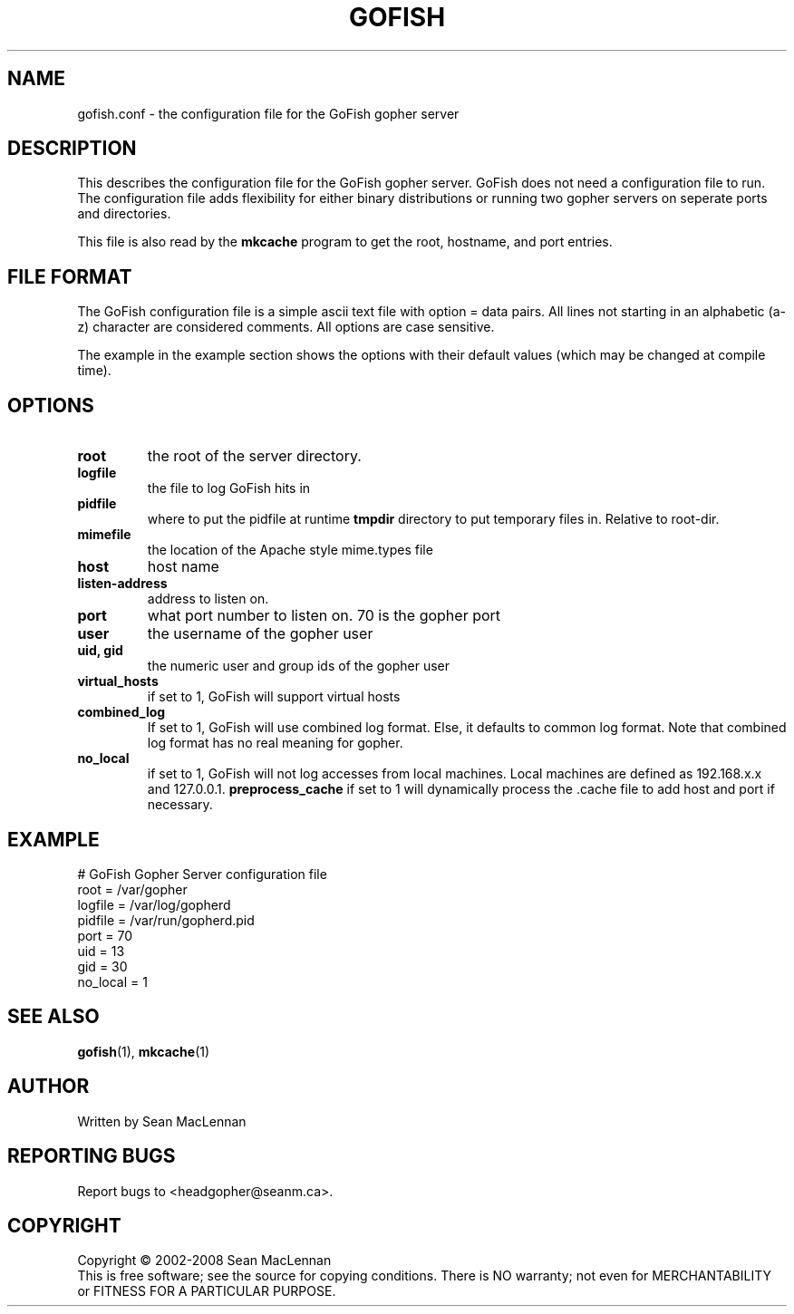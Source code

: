 .TH GOFISH "5" "August 2002" "" "GoFish"
.SH NAME
gofish.conf \- the configuration file for the GoFish gopher server
.SH DESCRIPTION
.PP
This describes the configuration file for the GoFish gopher
server. GoFish does not need a configuration file to run. The
configuration file adds flexibility for either binary distributions or
running two gopher servers on seperate ports and directories.
.PP
This file is also read by the
.B mkcache
program to get the root, hostname, and port entries.
.SH FILE FORMAT
.PP
The GoFish configuration file is a simple ascii text file with option
= data pairs. All lines not starting in an alphabetic (a\-z) character
are considered comments. All options are case sensitive.
.PP
The example in the example section shows the options with
their default values (which may be changed at compile time).
.SH OPTIONS
.TP
\fBroot\fR
the root of the server directory.
.TP
\fBlogfile\fR
the file to log GoFish hits in
.TP
\fBpidfile\fR
where to put the pidfile at runtime
\fBtmpdir\fR
directory to put temporary files in. Relative to root-dir.
.TP
\fBmimefile\fR
the location of the Apache style mime.types file
.TP
\fBhost\fR
host name
.TP
\fBlisten-address\fR
address to listen on.
.TP
\fBport\fR
what port number to listen on. 70 is the gopher port
.TP
\fBuser\fR
the username of the gopher user
.TP
\fBuid, gid\fR
the numeric user and group ids of the gopher user
.TP
\fBvirtual_hosts\fR
if set to 1, GoFish will support virtual hosts
.TP
\fBcombined_log\fR
If set to 1, GoFish will use combined log format.
Else, it defaults to common log format.
Note that combined log format has no real meaning for gopher.
.TP
\fBno_local\fR
if set to 1, GoFish will not log accesses from local
machines. Local machines are defined as 192.168.x.x and 127.0.0.1.
\fBpreprocess_cache\fR
if set to 1 will dynamically process the .cache file to add host
and port if necessary.
.SH EXAMPLE
.nf
# GoFish Gopher Server configuration file
root = /var/gopher
logfile = /var/log/gopherd
pidfile = /var/run/gopherd.pid
port = 70
uid = 13
gid = 30
no_local = 1
.fi
.SH "SEE ALSO"
.BR gofish (1),
.BR mkcache (1)
.SH AUTHOR
Written by Sean MacLennan
.SH "REPORTING BUGS"
Report bugs to <headgopher@seanm.ca>.
.SH COPYRIGHT
Copyright \(co 2002-2008 Sean MacLennan
.br
This is free software; see the source for copying conditions.  There is NO
warranty; not even for MERCHANTABILITY or FITNESS FOR A PARTICULAR PURPOSE.
